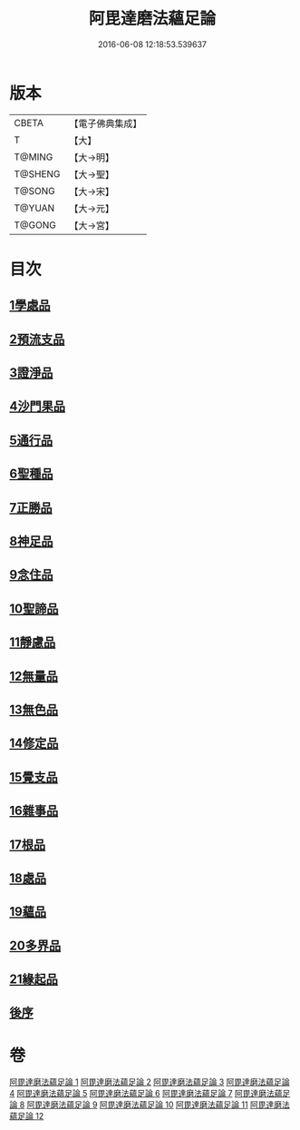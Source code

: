 #+TITLE: 阿毘達磨法蘊足論 
#+DATE: 2016-06-08 12:18:53.539637

* 版本
 |     CBETA|【電子佛典集成】|
 |         T|【大】     |
 |    T@MING|【大→明】   |
 |   T@SHENG|【大→聖】   |
 |    T@SONG|【大→宋】   |
 |    T@YUAN|【大→元】   |
 |    T@GONG|【大→宮】   |

* 目次
** [[file:KR6l0002_001.txt::001-0453b27][1學處品]]
** [[file:KR6l0002_002.txt::002-0458b24][2預流支品]]
** [[file:KR6l0002_002.txt::002-0460a17][3證淨品]]
** [[file:KR6l0002_003.txt::003-0464c16][4沙門果品]]
** [[file:KR6l0002_003.txt::003-0465a22][5通行品]]
** [[file:KR6l0002_003.txt::003-0466b15][6聖種品]]
** [[file:KR6l0002_003.txt::003-0467c23][7正勝品]]
** [[file:KR6l0002_004.txt::004-0471c12][8神足品]]
** [[file:KR6l0002_005.txt::005-0475c24][9念住品]]
** [[file:KR6l0002_006.txt::006-0479b24][10聖諦品]]
** [[file:KR6l0002_006.txt::006-0482a26][11靜慮品]]
** [[file:KR6l0002_007.txt::007-0485a26][12無量品]]
** [[file:KR6l0002_008.txt::008-0488b21][13無色品]]
** [[file:KR6l0002_008.txt::008-0489a29][14修定品]]
** [[file:KR6l0002_008.txt::008-0491b8][15覺支品]]
** [[file:KR6l0002_009.txt::009-0494c1][16雜事品]]
** [[file:KR6l0002_010.txt::010-0498b14][17根品]]
** [[file:KR6l0002_010.txt::010-0499c25][18處品]]
** [[file:KR6l0002_010.txt::010-0500c26][19蘊品]]
** [[file:KR6l0002_010.txt::010-0501b24][20多界品]]
** [[file:KR6l0002_011.txt::011-0505a9][21緣起品]]
** [[file:KR6l0002_012.txt::012-0513c13][後序]]

* 卷
[[file:KR6l0002_001.txt][阿毘達磨法蘊足論 1]]
[[file:KR6l0002_002.txt][阿毘達磨法蘊足論 2]]
[[file:KR6l0002_003.txt][阿毘達磨法蘊足論 3]]
[[file:KR6l0002_004.txt][阿毘達磨法蘊足論 4]]
[[file:KR6l0002_005.txt][阿毘達磨法蘊足論 5]]
[[file:KR6l0002_006.txt][阿毘達磨法蘊足論 6]]
[[file:KR6l0002_007.txt][阿毘達磨法蘊足論 7]]
[[file:KR6l0002_008.txt][阿毘達磨法蘊足論 8]]
[[file:KR6l0002_009.txt][阿毘達磨法蘊足論 9]]
[[file:KR6l0002_010.txt][阿毘達磨法蘊足論 10]]
[[file:KR6l0002_011.txt][阿毘達磨法蘊足論 11]]
[[file:KR6l0002_012.txt][阿毘達磨法蘊足論 12]]

